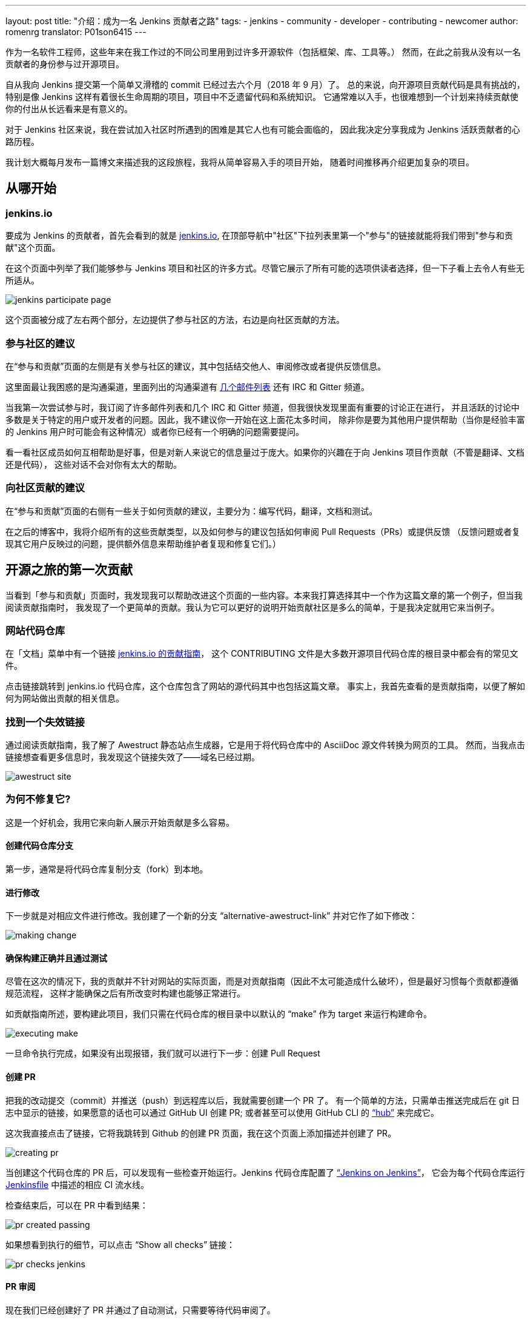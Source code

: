 ---
layout: post
title: "介绍：成为一名 Jenkins 贡献者之路"
tags:
- jenkins
- community
- developer
- contributing
- newcomer
author: romenrg
translator: P01son6415
---

作为一名软件工程师，这些年来在我工作过的不同公司里用到过许多开源软件（包括框架、库、工具等。）
然而，在此之前我从没有以一名贡献者的身份参与过开源项目。

自从我向 Jenkins 提交第一个简单又滑稽的 commit 已经过去六个月（2018 年 9 月）了。
总的来说，向开源项目贡献代码是具有挑战的，特别是像 Jenkins 这样有着很长生命周期的项目，项目中不乏遗留代码和系统知识。
它通常难以入手，也很难想到一个计划来持续贡献使你的付出从长远看来是有意义的。

对于 Jenkins 社区来说，我在尝试加入社区时所遇到的困难是其它人也有可能会面临的，
因此我决定分享我成为 Jenkins 活跃贡献者的心路历程。

我计划大概每月发布一篇博文来描述我的这段旅程，我将从简单容易入手的项目开始，
随着时间推移再介绍更加复杂的项目。

== 从哪开始

=== jenkins.io

要成为 Jenkins 的贡献者，首先会看到的就是 https://jenkins.io/zh/[jenkins.io],
在顶部导航中"社区"下拉列表里第一个"参与"的链接就能将我们带到"参与和贡献"这个页面。

在这个页面中列举了我们能够参与 Jenkins 项目和社区的许多方式。尽管它展示了所有可能的选项供读者选择，但一下子看上去令人有些无所适从。

image::/images/post-images/2019-03-29-becoming-contributor/jenkins-participate-page.png[]

这个页面被分成了左右两个部分，左边提供了参与社区的方法，右边是向社区贡献的方法。

=== 参与社区的建议

在“参与和贡献”页面的左侧是有关参与社区的建议，其中包括结交他人、审阅修改或者提供反馈信息。

这里面最让我困惑的是沟通渠道，里面列出的沟通渠道有 https://jenkins.io/mailing-lists[几个邮件列表] 还有 IRC 和 Gitter 频道。

当我第一次尝试参与时，我订阅了许多邮件列表和几个 IRC 和 Gitter 频道，但我很快发现里面有重要的讨论正在进行，
并且活跃的讨论中多数是关于特定的用户或开发者的问题。因此，我不建议你一开始在这上面花太多时间，
除非你是要为其他用户提供帮助（当你是经验丰富的 Jenkins 用户时可能会有这种情况）或者你已经有一个明确的问题需要提问。

看一看社区成员如何互相帮助是好事，但是对新人来说它的信息量过于庞大。如果你的兴趣在于向 Jenkins 项目作贡献（不管是翻译、文档还是代码），
这些对话不会对你有太大的帮助。

=== 向社区贡献的建议

在“参与和贡献”页面的右侧有一些关于如何贡献的建议，主要分为：编写代码，翻译，文档和测试。

在之后的博客中，我将介绍所有的这些贡献类型，以及如何参与的建议包括如何审阅 Pull Requests（PRs）或提供反馈
（反馈问题或者复现其它用户反映过的问题，提供额外信息来帮助维护者复现和修复它们。）

== 开源之旅的第一次贡献

当看到「参与和贡献」页面时，我发现我可以帮助改进这个页面的一些内容。本来我打算选择其中一个作为这篇文章的第一个例子，但当我阅读贡献指南时，
我发现了一个更简单的贡献。我认为它可以更好的说明开始贡献社区是多么的简单，于是我决定就用它来当例子。

=== 网站代码仓库

在「文档」菜单中有一个链接 
https://github.com/jenkins-infra/jenkins.io/blob/master/CONTRIBUTING.adoc[jenkins.io 的贡献指南]，
这个 CONTRIBUTING 文件是大多数开源项目代码仓库的根目录中都会有的常见文件。

点击链接跳转到 jenkins.io 代码仓库，这个仓库包含了网站的源代码其中也包括这篇文章。
事实上，我首先查看的是贡献指南，以便了解如何为网站做出贡献的相关信息。

=== 找到一个失效链接

通过阅读贡献指南，我了解了 Awestruct 静态站点生成器，它是用于将代码仓库中的 AsciiDoc 源文件转换为网页的工具。
然而，当我点击链接想查看更多信息时，我发现这个链接失效了——域名已经过期。

image::/images/post-images/2019-03-29-becoming-contributor/awestruct-site.png[]

=== 为何不修复它?

这是一个好机会，我用它来向新人展示开始贡献是多么容易。

==== 创建代码仓库分支

第一步，通常是将代码仓库复制分支（fork）到本地。

==== 进行修改

下一步就是对相应文件进行修改。我创建了一个新的分支 “alternative-awestruct-link” 并对它作了如下修改：

image::/images/post-images/2019-03-29-becoming-contributor/making-change.png[]

==== 确保构建正确并且通过测试

尽管在这次的情况下，我的贡献并不针对网站的实际页面，而是对贡献指南（因此不太可能造成什么破坏），但是最好习惯每个贡献都遵循规范流程，
这样才能确保之后有所改变时构建也能够正常进行。

如贡献指南所述，要构建此项目，我们只需在代码仓库的根目录中以默认的 “make” 作为 target 来运行构建命令。

image::/images/post-images/2019-03-29-becoming-contributor/executing-make.png[]

一旦命令执行完成，如果没有出现报错，我们就可以进行下一步：创建 Pull Request

==== 创建 PR

把我的改动提交（commit）并推送（push）到远程库以后，我就需要创建一个 PR 了。
有一个简单的方法，只需单击推送完成后在 git 日志中显示的链接，如果愿意的话也可以通过 GitHub UI 创建 PR;
或者甚至可以使用 GitHub CLI 的 https://github.com/github/hub[“hub”] 来完成它。

这次我直接点击了链接，它将我跳转到 Github 的创建 PR 页面，我在这个页面上添加描述并创建了 PR。

image::/images/post-images/2019-03-29-becoming-contributor/creating-pr.png[]

当创建这个代码仓库的 PR 后，可以发现有一些检查开始运行。Jenkins 代码仓库配置了 https://ci.jenkins.io/[“Jenkins on Jenkins”]，
它会为每个代码仓库运行 https://github.com/jenkins-infra/jenkins.io/blob/master/Jenkinsfile[Jenkinsfile] 中描述的相应 CI 流水线。

检查结束后，可以在 PR 中看到结果：

image::/images/post-images/2019-03-29-becoming-contributor/pr-created-passing.png[]

如果想看到执行的细节，可以点击 “Show all checks” 链接：

image::/images/post-images/2019-03-29-becoming-contributor/pr-checks-jenkins.png[]

==== PR 审阅

现在我们已经创建好了 PR 并通过了自动测试，只需要等待代码审阅了。

一旦 PR 被审核通过然后被合并（merge），你的贡献就会被整合到代码仓库的主分支并成为下次版本更新的一部分。

image::/images/post-images/2019-03-29-becoming-contributor/pr-merged.png[]

=== 我已经作出了贡献!

我做的这个贡献是微不足道的，它的复杂性很小，如果你的目标在于为 Jenkins 项目本身贡献代码，它可能看起来不是很有趣。

然而对于我作为一名贡献者，这是一个熟悉代码库、贡献指南、jenkins.io 网站背后的技术的很好的方式; 
并且最重要的是，我开始“放下恐惧”，为 Jenkins 这样的开源项目做出了贡献。

因此，如果你同我一样，请不要犹豫。来吧，找到你自己的第一个贡献。每一个细节都很重要！
